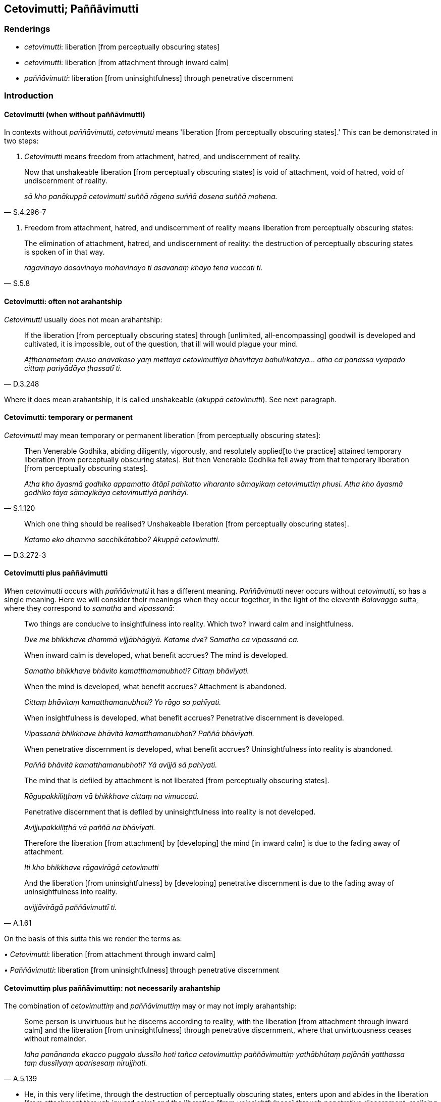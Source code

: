 == Cetovimutti; Paññāvimutti

=== Renderings

- _cetovimutti_: liberation [from perceptually obscuring states]

- _cetovimutti_: liberation [from attachment through inward calm]

- _paññāvimutti_: liberation [from uninsightfulness] through penetrative 
discernment

=== Introduction

==== Cetovimutti (when without paññāvimutti)

In contexts without _paññāvimutti_, _cetovimutti_ means 'liberation [from 
perceptually obscuring states].' This can be demonstrated in two steps:

1. _Cetovimutti_ means freedom from attachment, hatred, and undiscernment of 
reality.

[quote, S.4.296-7]
____
Now that unshakeable liberation [from perceptually obscuring states] is void of 
attachment, void of hatred, void of undiscernment of reality.

_sā kho panākuppā cetovimutti suññā rāgena suññā dosena suññā 
mohena._
____

2. Freedom from attachment, hatred, and undiscernment of reality means 
liberation from perceptually obscuring states:

[quote, S.5.8]
____
The elimination of attachment, hatred, and undiscernment of reality: the 
destruction of perceptually obscuring states is spoken of in that way.

_rāgavinayo dosavinayo mohavinayo ti āsavānaṃ khayo tena vuccatī ti._
____

==== Cetovimutti: often not arahantship

_Cetovimutti_ usually does not mean arahantship:

[quote, D.3.248]
____
If the liberation [from perceptually obscuring states] through [unlimited, 
all-encompassing] goodwill is developed and cultivated, it is impossible, out 
of the question, that ill will would plague your mind.

_Aṭṭhānametaṃ āvuso anavakāso yaṃ mettāya cetovimuttiyā 
bhāvitāya bahulīkatāya... atha ca panassa vyāpādo cittaṃ pariyādāya 
ṭhassatī ti._
____

Where it does mean arahantship, it is called unshakeable (_akuppā 
cetovimutti_). See next paragraph.

==== Cetovimutti: temporary or permanent

_Cetovimutti_ may mean temporary or permanent liberation [from perceptually 
obscuring states]:

[quote, S.1.120]
____
Then Venerable Godhika, abiding diligently, vigorously, and resolutely applied 
&#8203;[to the practice] attained temporary liberation [from perceptually obscuring 
states]. But then Venerable Godhika fell away from that temporary liberation 
&#8203;[from perceptually obscuring states].

_Atha kho āyasmā godhiko appamatto ātāpī pahitatto viharanto sāmayikaṃ 
cetovimuttiṃ phusi. Atha kho āyasmā godhiko tāya sāmayikāya 
cetovimuttiyā parihāyi._
____

[quote, D.3.272-3]
____
Which one thing should be realised? Unshakeable liberation [from perceptually 
obscuring states].

_Katamo eko dhammo sacchikātabbo? Akuppā cetovimutti._
____

==== Cetovimutti plus paññāvimutti

__W__hen _cetovimutti_ occurs with _paññāvimutti_ it has a different 
meaning. _Paññāvimutti_ never occurs without _cetovimutti_, so has a single 
meaning. Here we will consider their meanings when they occur together, in the 
light of the eleventh _Bālavaggo_ sutta, where they correspond to _samatha_ 
and _vipassanā_:

____
Two things are conducive to insightfulness into reality. Which two? Inward calm 
and insightfulness.

_Dve me bhikkhave dhammā vijjābhāgiyā. Katame dve? Samatho ca vipassanā 
ca._
____

____
When inward calm is developed, what benefit accrues? The mind is developed.

_Samatho bhikkhave bhāvito kamatthamanubhoti? Cittaṃ bhāvīyati._
____

____
When the mind is developed, what benefit accrues? Attachment is abandoned.

_Cittaṃ bhāvitaṃ kamatthamanubhoti? Yo rāgo so pahīyati._
____

____
When insightfulness is developed, what benefit accrues? Penetrative discernment 
is developed.

_Vipassanā bhikkhave bhāvitā kamatthamanubhoti? Paññā bhāvīyati._
____

____
When penetrative discernment is developed, what benefit accrues? 
Uninsightfulness into reality is abandoned.

_Paññā bhāvitā kamatthamanubhoti? Yā avijjā sā pahīyati._
____

____
The mind that is defiled by attachment is not liberated [from perceptually 
obscuring states].

_Rāgupakkiliṭṭhaṃ vā bhikkhave cittaṃ na vimuccati._
____

____
Penetrative discernment that is defiled by uninsightfulness into reality is not 
developed.

_Avijjupakkiliṭṭhā vā paññā na bhāvīyati._
____

____
Therefore the liberation [from attachment] by [developing] the mind [in inward 
calm] is due to the fading away of attachment.

_Iti kho bhikkhave rāgavirāgā cetovimutti_
____

[quote, A.1.61]
____
And the liberation [from uninsightfulness] by [developing] penetrative 
discernment is due to the fading away of uninsightfulness into reality.

_avijjāvirāgā paññāvimuttī ti._
____

On the basis of this sutta this we render the terms as:

_• Cetovimutti_: liberation [from attachment through inward calm]

_• Paññāvimutti_: liberation [from uninsightfulness] through penetrative 
discernment

==== Cetovimuttiṃ plus paññāvimuttiṃ: not necessarily arahantship

The combination of _cetovimuttiṃ_ and _paññāvimuttiṃ_ may or may not 
imply arahantship:

[quote, A.5.139]
____
Some person is unvirtuous but he discerns according to reality, with the 
liberation [from attachment through inward calm] and the liberation [from 
uninsightfulness] through penetrative discernment, where that unvirtuousness 
ceases without remainder.

_Idha panānanda ekacco puggalo dussīlo hoti tañca cetovimuttiṃ 
paññāvimuttiṃ yathābhūtaṃ pajānāti yatthassa taṃ dussīlyaṃ 
aparisesaṃ nirujjhati._
____

• He, in this very lifetime, through the destruction of perceptually 
obscuring states, enters upon and abides in the liberation [from attachment 
through inward calm] and the liberation [from uninsightfulness] through 
penetrative discernment, realising it for himself through transcendent insight. 
+
☸ _So āsavānaṃ khayā anāsavaṃ cetovimuttiṃ paññāvimuttiṃ 
diṭṭheva dhamme sayaṃ abhiññā sacchikatvā upasampajja viharati_ 
(A.1.234) (M.1.34).

==== Ubhatobhāgavimutto; Paññāvimutto; Paññāvimuttin; Cetovimuttin

For discussion of these terms see Glossary sv _Ubhatobhāgavimutto_.

- _ubhatobhāgavimutto_: one who is liberated [from perceptually obscuring 
states] both through [penetrative discernment and through attaining the 
immaterial states of awareness]

- _paññāvimutto_: one who is liberated [from perceptually obscuring states] 
through penetrative discernment

- _paññāvimuttin_: one who is liberated [from uninsightfulness] through 
penetrative discernment

- _cetovimuttin_: one who is liberated [from attachment through inward calm]

=== Illustrations: cetovimutti plus paññāvimutti

.Illustration
====
cetovimuttiṃ paññāvimuttiṃ

liberation [from attachment through inward calm] and the liberation [from 
uninsightfulness] through penetrative discernment
====

____
We shall so enter and abide in the liberation [from attachment through inward 
calm] and the liberation [from uninsightfulness] through penetrative 
discernment,

_yañca cetovimuttiṃ paññāvimuttiṃ upasampajja viharato_
____

____
that the illusion of personal identity, the illusion of personal ownership, and 
the proclivity to self-centredness do not exist

_ahaṅkāramamaṅkāramānānusayā na honti_
____

[quote, A.1.133]
____
That is how you must train yourselves

_Evaṃ hi vo sāriputta sikkhitabbaṃ._
____

.Illustration
====
cetovimuttiṃ paññāvimuttiṃ

liberation [from attachment through inward calm] and the liberation [from 
uninsightfulness] through penetrative discernment,
====

____
And how is there unrestraint [of the sense faculties]?

_Katañcava bhikkhave asaṃvaro hoti._
____

____
In this regard, in seeing a visible object via the visual sense, a bhikkhu is 
intent upon an agreeable visible object and troubled by a disagreeable visible 
object.

_Idha bhikkhave bhikkhu cakkhunā rūpaṃ disvā piyarūpe rūpe adhimuccati 
appiyarūpe rūpe vyāpajjati_
____

[quote, S.4.190]
____
He abides without having established mindfulness of the body, with a small 
mind, and he does not discern according to reality, with the liberation [from 
attachment through inward calm] and the liberation [from uninsightfulness] 
through penetrative discernment, where those unvirtuous, spiritually 
unwholesome factors cease without remainder.

_anupaṭṭhitakāyasati ca viharati parittacetaso tañca cetovimuttiṃ 
paññāvimuttiṃ yathābhūtaṃ nappajānāti yatthassa te uppannā pāpakā 
akusalā dhammā aparisesā nirujjhanti._
____

.Illustration
====
cetovimuttiṃ paññāvimuttiṃ

the liberation [from attachment through inward calm] and the liberation [from 
uninsightfulness] through penetrative discernment
====

[quote, A.5.141]
____
Some person is virtuous and he discerns according to reality, with the 
liberation [from attachment through inward calm] and the liberation [from 
uninsightfulness] through penetrative discernment, where that virtuousness 
ceases without remainder.

_Idha panānanda ekacco puggalo sīlavā hoti tañca cetovimuttiṃ 
paññāvimuttiṃ yathābhūtaṃ pajānāti yatthassa taṃ sīlaṃ 
aparisesaṃ nirujjhati._
____

.Illustration
====
cetovimuttiṃ paññāvimuttiṃ

the liberation [from attachment through inward calm] and the liberation [from 
uninsightfulness] through penetrative discernment
====

[quote, A.5.141]
____
Some person is full of attachment but he discerns according to reality, with 
the liberation [from attachment through inward calm] and the liberation [from 
uninsightfulness] through penetrative discernment, where that attachment ceases 
without remainder.

_Idha panānanda ekacco puggalo tibbarāgo hoti tañca cetovimuttiṃ 
paññāvimuttiṃ yathābhūtaṃ pajānāti yatthassa so rāgo apariseso 
nirujjhati._
____

.Illustration
====
cetovimuttiṃ paññāvimuttiṃ

the liberation [from attachment through inward calm] and the liberation [from 
uninsightfulness] through penetrative discernment
====

[quote, A.5.142]
____
Some person is ill-tempered but he discerns according to reality, with the 
liberation [from attachment through inward calm] and the liberation [from 
uninsightfulness] through penetrative discernment, where that anger ceases 
without remainder.

_Idha panānanda ekacco puggalo kodhano hoti tañca cetovimuttiṃ 
paññāvimuttiṃ yathābhūtaṃ pajānāti yatthassa so kodho apariseso 
nirujjhati._
____

.Illustration
====
cetovimuttiṃ paññāvimuttiṃ

the liberation [from attachment through inward calm] and the liberation [from 
uninsightfulness] through penetrative discernment
====

[quote, A.5.142]
____
Some person is full of restlessness but he discerns according to reality, with 
the liberation [from attachment through inward calm] and the liberation [from 
uninsightfulness] through penetrative discernment, where that restlessness 
ceases without remainder.

_Idha panānanda ekacco puggalo uddhato hoti tañca cetovimuttiṃ 
paññāvimuttiṃ yathābhūtaṃ pajānāti yatthassa taṃ uddhaccaṃ 
aparisesaṃ nirujjhati._
____

.Illustration
====
cetovimutti

liberation [from attachment through inward calm]; paññāvimutti, liberation 
&#8203;[from uninsightfulness] through penetrative discernment
====

____
Bhikkhus, these five practices if developed and cultivated have liberation 
&#8203;[from attachment through inward calm], and liberation [from uninsightfulness] 
through penetrative discernment as their fruit and benefit. Which five?

_Pañcime bhikkhave dhammā bhāvitā bahulīkatā cetovimuttiphalā ca honti 
cetovimuttiphalānisaṃsā ca. Paññāvimuttiphalā ca honti 
paññāvimuttiphalānisaṃsā ca. Katame pañca?_
____

[quote, A.3.85]
____
The perception of the unlastingness [of the five aggregates], the perception 
that what is unlasting is existentially void, the perception that what is 
existentially void is void of personal qualities, the perception of the 
abandonment [of sensuous thoughts, unbenevolent thoughts, malicious thoughts, 
and unvirtuous, spiritually unwholesome factors], the perception of the passing 
away [of originated phenomena], the perception of the ending [of originated 
phenomena].

_Aniccasaññā anicce dukkhasaññā dukkhe anattasaññā pahānasaññā 
virāgasaññā nirodhasaññā._
____

=== Illustrations: cetovimutti

.Illustration
====
cetovimuttiyā

liberation [from perceptually obscuring states]
====

____
If the liberation [from perceptually obscuring states] through [unlimited, 
all-encompassing] goodwill is developed and cultivated, it is impossible, out 
of the question, that ill will would plague your mind.

_Aṭṭhānametaṃ āvuso anavakāso yaṃ mettāya cetovimuttiyā 
bhāvitāya bahulīkatāya... atha ca panassa vyāpādo cittaṃ pariyādāya 
ṭhassatī'ti_
____

____
If the liberation [from perceptually obscuring states] through [unlimited, 
all-encompassing] compassion is developed and cultivated, it is impossible, out 
of the question, that maliciousness would plague your mind.

_Aṭṭhānametaṃ āvuso anavakāso yaṃ karuṇāya cetovimuttiyā 
bhāvitāya bahulīkatāya... atha ca panassa vihesā cittaṃ pariyādāya 
ṭhassatī'ti_
____

____
If the liberation [from perceptually obscuring states] through [unlimited, 
all-encompassing] joy is developed and cultivated, it is impossible, out of the 
question, that disgruntlement [with the celibate life] would plague your mind.

_Aṭṭhānametaṃ āvuso anavakāso yaṃ muditāya cetovimuttiyā 
bhāvitāya bahulīkatāya... atha ca panassa arati cittaṃ pariyādāya 
ṭhassatī'ti_
____

[quote, D.3.248-250]
____
If the liberation [from perceptually obscuring states] through [unlimited, 
all-encompassing] detached awareness is developed and cultivated, it is 
impossible, out of the question, that attachment would plague your mind. There 
is no such possibility. For this is the liberation from attachment, namely the 
liberation [from perceptually obscuring states] through [unlimited, 
all-encompassing] detached awareness

_Aṭṭhānametaṃ āvuso anavakāso yaṃ upekkhāya cetovimuttiyā 
bhāvitāya bahulīkatāya... atha ca panassa rāgo cittaṃ pariyādāya 
ṭhassatī'ti._
____

.Illustration
====
cetovimutti

liberation [from perceptually obscuring states]
====

____
And what, bhante, is the liberation [from perceptually obscuring states] 
through the perception of nonexistence?

_Katamā ca bhante ākiñcaññā cetovimutti_
____

[quote, S.4.296]
____
In this regard, by completely transcending the state of awareness of boundless 
mental consciousness, a bhikkhu enters and abides in the state of awareness of 
nonexistence, where one perceives that there is [nowhere] anything at all.

_Idha bhante bhikkhu sabbaso viññāṇañcāyatanaṃ samatikkamma natthi 
kiñcī ti ākiñcaññāyatanaṃ upasampajja viharati._
____

.Illustration
====
cetovimutti

liberation [from perceptually obscuring states]
====

____
And what, bhante, is the liberation [from perceptually obscuring states] 
through the [perception of the] absence [of personal qualities]?

_Katamā ca bhante suññatā cetovimutti_
____

[quote, M.1.297-8]
____
In this regard a bhikkhu, gone to the wilderness, or the root of a tree, or a 
solitary abode, reflects thus: 'This is void of an [absolute] Selfhood and of 
what could belong to an [absolute] Selfhood.'

_Idha bhante bhikkhu araññagato vā rukkhamūlagato vā suññāgāragato vā 
itipaṭisaṃcikkhati suññamidaṃ attena vā attaniyena vā._
____

